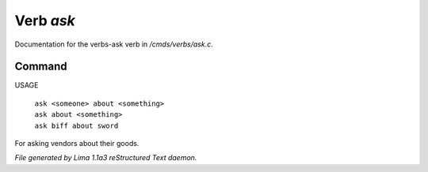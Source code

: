 Verb *ask*
***********

Documentation for the verbs-ask verb in */cmds/verbs/ask.c*.

Command
=======

USAGE

 |  ``ask <someone> about <something>``
 |  ``ask about <something>``
 |  ``ask biff about sword``

For asking vendors about their goods.

.. TAGS: RST



*File generated by Lima 1.1a3 reStructured Text daemon.*
